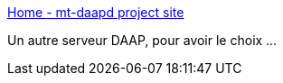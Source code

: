 :jbake-type: post
:jbake-status: published
:jbake-title: Home - mt-daapd project site
:jbake-tags: apple,audio,multimedia,linux,open-source,server,software,_mois_juin,_année_2006
:jbake-date: 2006-06-19
:jbake-depth: ../
:jbake-uri: shaarli/1150727262000.adoc
:jbake-source: https://nicolas-delsaux.hd.free.fr/Shaarli?searchterm=http%3A%2F%2Fwww.mt-daapd.org%2F&searchtags=apple+audio+multimedia+linux+open-source+server+software+_mois_juin+_ann%C3%A9e_2006
:jbake-style: shaarli

http://www.mt-daapd.org/[Home - mt-daapd project site]

Un autre serveur DAAP, pour avoir le choix ...
